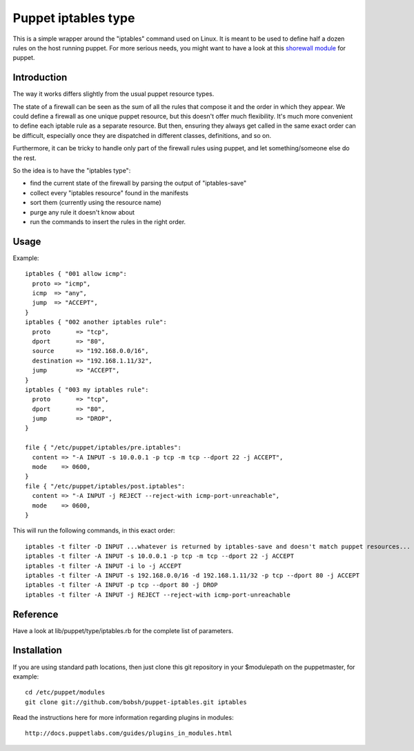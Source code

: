 ====================
Puppet iptables type
====================

This is a simple wrapper around the "iptables" command used on Linux. It is
meant to be used to define half a dozen rules on the host running puppet. For
more serious needs, you might want to have a look at this `shorewall module`_
for puppet.

.. _`shorewall module`: http://github.com/camptocamp/puppet-shorewall/tree

Introduction
------------

The way it works differs slightly from the usual puppet resource types.

The state of a firewall can be seen as the sum of all the rules that compose it
and the order in which they appear. We could define a firewall as one unique
puppet resource, but this doesn't offer much flexibility. It's much more
convenient to define each iptable rule as a separate resource. But then,
ensuring they always get called in the same exact order can be difficult,
especially once they are dispatched in different classes, definitions, and so
on.

Furthermore, it can be tricky to handle only part of the firewall rules using
puppet, and let something/someone else do the rest.

So the idea is to have the "iptables type":

* find the current state of the firewall by parsing the output of
  "iptables-save"
* collect every "iptables resource" found in the manifests
* sort them (currently using the resource name)
* purge any rule it doesn't know about
* run the commands to insert the rules in the right order.

Usage
-----

Example::

  iptables { "001 allow icmp":
    proto => "icmp",
    icmp  => "any",
    jump  => "ACCEPT",
  }
  iptables { "002 another iptables rule":
    proto       => "tcp",
    dport       => "80",
    source      => "192.168.0.0/16",
    destination => "192.168.1.11/32",
    jump        => "ACCEPT",
  }
  iptables { "003 my iptables rule":
    proto       => "tcp",
    dport       => "80",
    jump        => "DROP",
  }

  file { "/etc/puppet/iptables/pre.iptables":
    content => "-A INPUT -s 10.0.0.1 -p tcp -m tcp --dport 22 -j ACCEPT",
    mode    => 0600,
  }
  file { "/etc/puppet/iptables/post.iptables":
    content => "-A INPUT -j REJECT --reject-with icmp-port-unreachable",
    mode    => 0600,
  }

This will run the following commands, in this exact order::

  iptables -t filter -D INPUT ...whatever is returned by iptables-save and doesn't match puppet resources...
  iptables -t filter -A INPUT -s 10.0.0.1 -p tcp -m tcp --dport 22 -j ACCEPT
  iptables -t filter -A INPUT -i lo -j ACCEPT
  iptables -t filter -A INPUT -s 192.168.0.0/16 -d 192.168.1.11/32 -p tcp --dport 80 -j ACCEPT
  iptables -t filter -A INPUT -p tcp --dport 80 -j DROP
  iptables -t filter -A INPUT -j REJECT --reject-with icmp-port-unreachable

Reference
---------

Have a look at lib/puppet/type/iptables.rb for the complete list of
parameters.


Installation
------------

If you are using standard path locations, then just clone this git repository in your $modulepath on the puppetmaster, for example::

  cd /etc/puppet/modules
  git clone git://github.com/bobsh/puppet-iptables.git iptables

Read the instructions here for more information regarding plugins in modules::

  http://docs.puppetlabs.com/guides/plugins_in_modules.html

